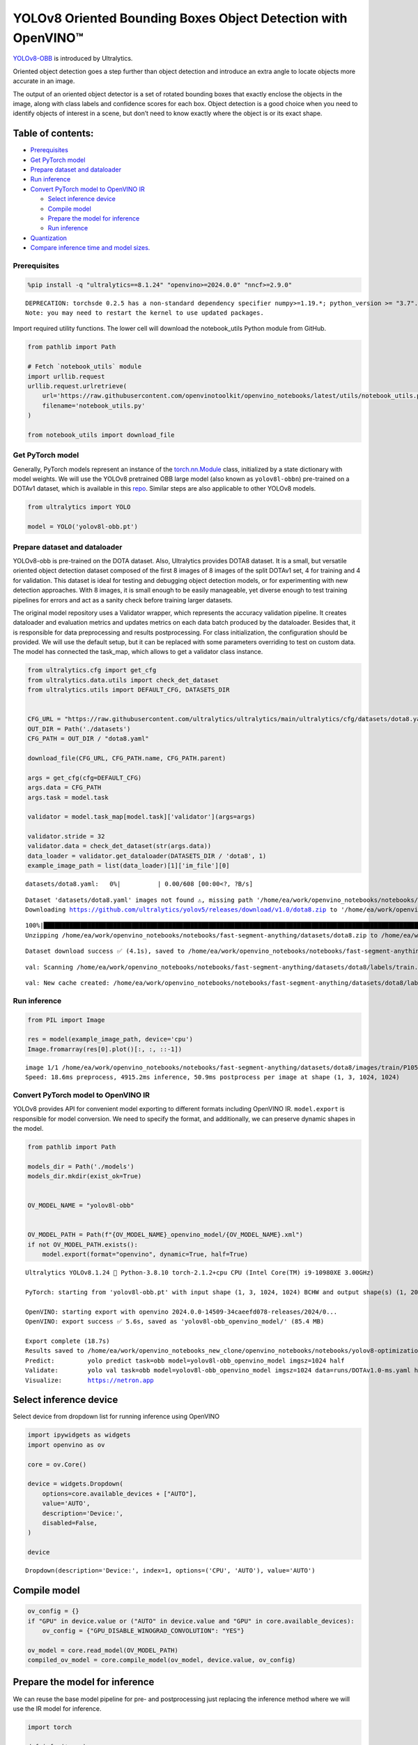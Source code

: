 YOLOv8 Oriented Bounding Boxes Object Detection with OpenVINO™
==============================================================

`YOLOv8-OBB <https://docs.ultralytics.com/tasks/obb/>`__ is introduced
by Ultralytics.

Oriented object detection goes a step further than object detection and
introduce an extra angle to locate objects more accurate in an image.

The output of an oriented object detector is a set of rotated bounding
boxes that exactly enclose the objects in the image, along with class
labels and confidence scores for each box. Object detection is a good
choice when you need to identify objects of interest in a scene, but
don’t need to know exactly where the object is or its exact shape.

Table of contents:
^^^^^^^^^^^^^^^^^^

-  `Prerequisites <#prerequisites>`__
-  `Get PyTorch model <#get-pytorch-model>`__
-  `Prepare dataset and dataloader <#prepare-dataset-and-dataloader>`__
-  `Run inference <#run-inference>`__
-  `Convert PyTorch model to OpenVINO
   IR <#convert-pytorch-model-to-openvino-ir>`__

   -  `Select inference device <#select-inference-device>`__
   -  `Compile model <#compile-model>`__
   -  `Prepare the model for
      inference <#prepare-the-model-for-inference>`__
   -  `Run inference <#run-inference>`__

-  `Quantization <#quantization>`__
-  `Compare inference time and model
   sizes. <#compare-inference-time-and-model-sizes>`__

Prerequisites
~~~~~~~~~~~~~



.. code:: ipython3

    %pip install -q "ultralytics==8.1.24" "openvino>=2024.0.0" "nncf>=2.9.0"


.. parsed-literal::

    DEPRECATION: torchsde 0.2.5 has a non-standard dependency specifier numpy>=1.19.*; python_version >= "3.7". pip 24.1 will enforce this behaviour change. A possible replacement is to upgrade to a newer version of torchsde or contact the author to suggest that they release a version with a conforming dependency specifiers. Discussion can be found at https://github.com/pypa/pip/issues/12063
    Note: you may need to restart the kernel to use updated packages.


Import required utility functions. The lower cell will download the
notebook_utils Python module from GitHub.

.. code:: ipython3

    from pathlib import Path

    # Fetch `notebook_utils` module
    import urllib.request
    urllib.request.urlretrieve(
        url='https://raw.githubusercontent.com/openvinotoolkit/openvino_notebooks/latest/utils/notebook_utils.py',
        filename='notebook_utils.py'
    )

    from notebook_utils import download_file

Get PyTorch model
~~~~~~~~~~~~~~~~~



Generally, PyTorch models represent an instance of the
`torch.nn.Module <https://pytorch.org/docs/stable/generated/torch.nn.Module.html>`__
class, initialized by a state dictionary with model weights. We will use
the YOLOv8 pretrained OBB large model (also known as ``yolov8l-obbn``)
pre-trained on a DOTAv1 dataset, which is available in this
`repo <https://github.com/ultralytics/ultralytics>`__. Similar steps are
also applicable to other YOLOv8 models.

.. code:: ipython3

    from ultralytics import YOLO

    model = YOLO('yolov8l-obb.pt')

Prepare dataset and dataloader
~~~~~~~~~~~~~~~~~~~~~~~~~~~~~~



YOLOv8-obb is pre-trained on the DOTA dataset. Also, Ultralytics
provides DOTA8 dataset. It is a small, but versatile oriented object
detection dataset composed of the first 8 images of 8 images of the
split DOTAv1 set, 4 for training and 4 for validation. This dataset is
ideal for testing and debugging object detection models, or for
experimenting with new detection approaches. With 8 images, it is small
enough to be easily manageable, yet diverse enough to test training
pipelines for errors and act as a sanity check before training larger
datasets.

The original model repository uses a Validator wrapper, which represents
the accuracy validation pipeline. It creates dataloader and evaluation
metrics and updates metrics on each data batch produced by the
dataloader. Besides that, it is responsible for data preprocessing and
results postprocessing. For class initialization, the configuration
should be provided. We will use the default setup, but it can be
replaced with some parameters overriding to test on custom data. The
model has connected the task_map, which allows to get a validator class
instance.

.. code:: ipython3

    from ultralytics.cfg import get_cfg
    from ultralytics.data.utils import check_det_dataset
    from ultralytics.utils import DEFAULT_CFG, DATASETS_DIR


    CFG_URL = "https://raw.githubusercontent.com/ultralytics/ultralytics/main/ultralytics/cfg/datasets/dota8.yaml"
    OUT_DIR = Path('./datasets')
    CFG_PATH = OUT_DIR / "dota8.yaml"

    download_file(CFG_URL, CFG_PATH.name, CFG_PATH.parent)

    args = get_cfg(cfg=DEFAULT_CFG)
    args.data = CFG_PATH
    args.task = model.task

    validator = model.task_map[model.task]['validator'](args=args)

    validator.stride = 32
    validator.data = check_det_dataset(str(args.data))
    data_loader = validator.get_dataloader(DATASETS_DIR / 'dota8', 1)
    example_image_path = list(data_loader)[1]['im_file'][0]



.. parsed-literal::

    datasets/dota8.yaml:   0%|          | 0.00/608 [00:00<?, ?B/s]


.. parsed-literal::


    Dataset 'datasets/dota8.yaml' images not found ⚠️, missing path '/home/ea/work/openvino_notebooks/notebooks/fast-segment-anything/datasets/dota8/images/val'
    Downloading https://github.com/ultralytics/yolov5/releases/download/v1.0/dota8.zip to '/home/ea/work/openvino_notebooks/notebooks/fast-segment-anything/datasets/dota8.zip'...


.. parsed-literal::

    100%|████████████████████████████████████████████████████████████████████████████████████████████████████████████████████████████████████████████████████████████████████████████████████████████████████████████████████████████████████████████| 1.24M/1.24M [00:00<00:00, 1.63MB/s]
    Unzipping /home/ea/work/openvino_notebooks/notebooks/fast-segment-anything/datasets/dota8.zip to /home/ea/work/openvino_notebooks/notebooks/fast-segment-anything/datasets/dota8...: 100%|██████████| 27/27 [00:00<00:00, 644.45file/s]

.. parsed-literal::

    Dataset download success ✅ (4.1s), saved to /home/ea/work/openvino_notebooks/notebooks/fast-segment-anything/datasets



.. parsed-literal::


    val: Scanning /home/ea/work/openvino_notebooks/notebooks/fast-segment-anything/datasets/dota8/labels/train... 8 images, 0 backgrounds, 0 corrupt: 100%|██████████| 8/8 [00:00<00:00, 266.41it/s]

.. parsed-literal::

    val: New cache created: /home/ea/work/openvino_notebooks/notebooks/fast-segment-anything/datasets/dota8/labels/train.cache



Run inference
~~~~~~~~~~~~~



.. code:: ipython3

    from PIL import Image

    res = model(example_image_path, device='cpu')
    Image.fromarray(res[0].plot()[:, :, ::-1])


.. parsed-literal::


    image 1/1 /home/ea/work/openvino_notebooks/notebooks/fast-segment-anything/datasets/dota8/images/train/P1053__1024__0___90.jpg: 1024x1024 4915.2ms
    Speed: 18.6ms preprocess, 4915.2ms inference, 50.9ms postprocess per image at shape (1, 3, 1024, 1024)




.. image:: yolov8-obb-with-output_files/yolov8-obb-with-output_10_1.png



Convert PyTorch model to OpenVINO IR
~~~~~~~~~~~~~~~~~~~~~~~~~~~~~~~~~~~~



YOLOv8 provides API for convenient model exporting to different formats
including OpenVINO IR. ``model.export`` is responsible for model
conversion. We need to specify the format, and additionally, we can
preserve dynamic shapes in the model.

.. code:: ipython3

    from pathlib import Path

    models_dir = Path('./models')
    models_dir.mkdir(exist_ok=True)


    OV_MODEL_NAME = "yolov8l-obb"


    OV_MODEL_PATH = Path(f"{OV_MODEL_NAME}_openvino_model/{OV_MODEL_NAME}.xml")
    if not OV_MODEL_PATH.exists():
        model.export(format="openvino", dynamic=True, half=True)


.. parsed-literal::

    Ultralytics YOLOv8.1.24 🚀 Python-3.8.10 torch-2.1.2+cpu CPU (Intel Core(TM) i9-10980XE 3.00GHz)

    PyTorch: starting from 'yolov8l-obb.pt' with input shape (1, 3, 1024, 1024) BCHW and output shape(s) (1, 20, 21504) (85.4 MB)

    OpenVINO: starting export with openvino 2024.0.0-14509-34caeefd078-releases/2024/0...
    OpenVINO: export success ✅ 5.6s, saved as 'yolov8l-obb_openvino_model/' (85.4 MB)

    Export complete (18.7s)
    Results saved to /home/ea/work/openvino_notebooks_new_clone/openvino_notebooks/notebooks/yolov8-optimization
    Predict:         yolo predict task=obb model=yolov8l-obb_openvino_model imgsz=1024 half
    Validate:        yolo val task=obb model=yolov8l-obb_openvino_model imgsz=1024 data=runs/DOTAv1.0-ms.yaml half
    Visualize:       https://netron.app


Select inference device
^^^^^^^^^^^^^^^^^^^^^^^



Select device from dropdown list for running inference using OpenVINO

.. code:: ipython3

    import ipywidgets as widgets
    import openvino as ov

    core = ov.Core()

    device = widgets.Dropdown(
        options=core.available_devices + ["AUTO"],
        value='AUTO',
        description='Device:',
        disabled=False,
    )

    device




.. parsed-literal::

    Dropdown(description='Device:', index=1, options=('CPU', 'AUTO'), value='AUTO')



Compile model
^^^^^^^^^^^^^



.. code:: ipython3

    ov_config = {}
    if "GPU" in device.value or ("AUTO" in device.value and "GPU" in core.available_devices):
        ov_config = {"GPU_DISABLE_WINOGRAD_CONVOLUTION": "YES"}

    ov_model = core.read_model(OV_MODEL_PATH)
    compiled_ov_model = core.compile_model(ov_model, device.value, ov_config)

Prepare the model for inference
^^^^^^^^^^^^^^^^^^^^^^^^^^^^^^^



We can reuse the base model pipeline for pre- and postprocessing just
replacing the inference method where we will use the IR model for
inference.

.. code:: ipython3

    import torch

    def infer(*args):
        result = compiled_ov_model(args)[0]
        return torch.from_numpy(result)

    model.predictor.inference = infer

Run inference
^^^^^^^^^^^^^



.. code:: ipython3

    res = model(example_image_path, device='cpu')
    Image.fromarray(res[0].plot()[:, :, ::-1])


.. parsed-literal::


    image 1/1 /home/ea/work/openvino_notebooks/notebooks/fast-segment-anything/datasets/dota8/images/train/P1053__1024__0___90.jpg: 1024x1024 338.0ms
    Speed: 4.7ms preprocess, 338.0ms inference, 3.7ms postprocess per image at shape (1, 3, 1024, 1024)




.. image:: yolov8-obb-with-output_files/yolov8-obb-with-output_20_1.png



Quantization
~~~~~~~~~~~~



`NNCF <https://github.com/openvinotoolkit/nncf/>`__ enables
post-training quantization by adding quantization layers into model
graph and then using a subset of the training dataset to initialize the
parameters of these additional quantization layers. Quantized operations
are executed in ``INT8`` instead of ``FP32``/``FP16`` making model
inference faster.

The optimization process contains the following steps:

1. Create a calibration dataset for quantization.
2. Run ``nncf.quantize()`` to obtain quantized model.
3. Save the ``INT8`` model using ``openvino.save_model()`` function.

Please select below whether you would like to run quantization to
improve model inference speed.

.. code:: ipython3

    import ipywidgets as widgets

    INT8_OV_PATH = Path("model/int8_model.xml")

    to_quantize = widgets.Checkbox(
        value=True,
        description='Quantization',
        disabled=False,
    )

    to_quantize




.. parsed-literal::

    Checkbox(value=True, description='Quantization')



Let’s load ``skip magic`` extension to skip quantization if
``to_quantize`` is not selected

.. code:: ipython3

    # Fetch `skip_kernel_extension` module
    import urllib.request

    urllib.request.urlretrieve(
        url="https://raw.githubusercontent.com/openvinotoolkit/openvino_notebooks/latest/utils/skip_kernel_extension.py",
        filename="skip_kernel_extension.py",
    )

    %load_ext skip_kernel_extension

.. code:: ipython3

    %%skip not $to_quantize.value

    from typing import Dict

    import nncf


    def transform_fn(data_item: Dict):
        input_tensor = validator.preprocess(data_item)["img"].numpy()
        return input_tensor


    quantization_dataset = nncf.Dataset(data_loader, transform_fn)


.. parsed-literal::

    INFO:nncf:NNCF initialized successfully. Supported frameworks detected: torch, tensorflow, onnx, openvino


Create a quantized model from the pre-trained converted OpenVINO model.

   **NOTE**: Quantization is time and memory consuming operation.
   Running quantization code below may take some time.

..

   **NOTE**: We use the tiny DOTA8 dataset as a calibration dataset. It
   gives a good enough result for tutorial purpose. For batter results,
   use a bigger dataset. Usually 300 examples are enough.

.. code:: ipython3

    %%skip not $to_quantize.value

    if INT8_OV_PATH.exists():
        print("Loading quantized model")
        quantized_model = core.read_model(INT8_OV_PATH)
    else:
        quantized_model = nncf.quantize(
            ov_model,
            quantization_dataset,
            preset=nncf.QuantizationPreset.MIXED,
        )
        ov.save_model(quantized_model, INT8_OV_PATH)

    model_optimized = core.compile_model(INT8_OV_PATH, device.value)



.. parsed-literal::

    Output()



.. raw:: html

    <pre style="white-space:pre;overflow-x:auto;line-height:normal;font-family:Menlo,'DejaVu Sans Mono',consolas,'Courier New',monospace"></pre>




.. raw:: html

    <pre style="white-space:pre;overflow-x:auto;line-height:normal;font-family:Menlo,'DejaVu Sans Mono',consolas,'Courier New',monospace">
    </pre>




.. parsed-literal::

    Output()



.. raw:: html

    <pre style="white-space:pre;overflow-x:auto;line-height:normal;font-family:Menlo,'DejaVu Sans Mono',consolas,'Courier New',monospace"></pre>




.. raw:: html

    <pre style="white-space:pre;overflow-x:auto;line-height:normal;font-family:Menlo,'DejaVu Sans Mono',consolas,'Courier New',monospace">
    </pre>



We can reuse the base model pipeline in the same way as for IR model.

.. code:: ipython3

    %%skip not $to_quantize.value

    def infer(*args):
        result = model_optimized(args)[0]
        return torch.from_numpy(result)

    model.predictor.inference = infer

Run inference

.. code:: ipython3

    %%skip not $to_quantize.value

    res = model(example_image_path, device='cpu')
    Image.fromarray(res[0].plot()[:, :, ::-1])


.. parsed-literal::


    image 1/1 /home/ea/work/openvino_notebooks/notebooks/fast-segment-anything/datasets/dota8/images/train/P1053__1024__0___90.jpg: 1024x1024 240.5ms
    Speed: 3.2ms preprocess, 240.5ms inference, 4.2ms postprocess per image at shape (1, 3, 1024, 1024)


You can see that the result is almost the same but it has a small
difference. One small vehicle was recognized as two vehicles. But one
large car was also identified, unlike the original model.

Compare inference time and model sizes
~~~~~~~~~~~~~~~~~~~~~~~~~~~~~~~~~~~~~~



.. code:: ipython3

    %%skip not $to_quantize.value

    fp16_ir_model_size = OV_MODEL_PATH.with_suffix(".bin").stat().st_size / 1024
    quantized_model_size = INT8_OV_PATH.with_suffix(".bin").stat().st_size / 1024

    print(f"FP16 model size: {fp16_ir_model_size:.2f} KB")
    print(f"INT8 model size: {quantized_model_size:.2f} KB")
    print(f"Model compression rate: {fp16_ir_model_size / quantized_model_size:.3f}")


.. parsed-literal::

    FP16 model size: 86849.05 KB
    INT8 model size: 43494.78 KB
    Model compression rate: 1.997


.. code:: ipython3

    # Inference FP32 model (OpenVINO IR)
    !benchmark_app -m $OV_MODEL_PATH -d $device.value -api async -shape "[1,3,640,640]"


.. parsed-literal::

    [Step 1/11] Parsing and validating input arguments
    [ INFO ] Parsing input parameters
    [Step 2/11] Loading OpenVINO Runtime
    [ WARNING ] Default duration 120 seconds is used for unknown device AUTO
    [ INFO ] OpenVINO:
    [ INFO ] Build ................................. 2024.0.0-14509-34caeefd078-releases/2024/0
    [ INFO ]
    [ INFO ] Device info:
    [ INFO ] AUTO
    [ INFO ] Build ................................. 2024.0.0-14509-34caeefd078-releases/2024/0
    [ INFO ]
    [ INFO ]
    [Step 3/11] Setting device configuration
    [ WARNING ] Performance hint was not explicitly specified in command line. Device(AUTO) performance hint will be set to PerformanceMode.THROUGHPUT.
    [Step 4/11] Reading model files
    [ INFO ] Loading model files
    [ INFO ] Read model took 25.07 ms
    [ INFO ] Original model I/O parameters:
    [ INFO ] Model inputs:
    [ INFO ]     x (node: x) : f32 / [...] / [?,3,?,?]
    [ INFO ] Model outputs:
    [ INFO ]     ***NO_NAME*** (node: __module.model.22/aten::cat/Concat_9) : f32 / [...] / [?,20,16..]
    [Step 5/11] Resizing model to match image sizes and given batch
    [ INFO ] Model batch size: 1
    [ INFO ] Reshaping model: 'x': [1,3,640,640]
    [ INFO ] Reshape model took 10.42 ms
    [Step 6/11] Configuring input of the model
    [ INFO ] Model inputs:
    [ INFO ]     x (node: x) : u8 / [N,C,H,W] / [1,3,640,640]
    [ INFO ] Model outputs:
    [ INFO ]     ***NO_NAME*** (node: __module.model.22/aten::cat/Concat_9) : f32 / [...] / [1,20,8400]
    [Step 7/11] Loading the model to the device
    [ INFO ] Compile model took 645.51 ms
    [Step 8/11] Querying optimal runtime parameters
    [ INFO ] Model:
    [ INFO ]   NETWORK_NAME: Model0
    [ INFO ]   EXECUTION_DEVICES: ['CPU']
    [ INFO ]   PERFORMANCE_HINT: PerformanceMode.THROUGHPUT
    [ INFO ]   OPTIMAL_NUMBER_OF_INFER_REQUESTS: 12
    [ INFO ]   MULTI_DEVICE_PRIORITIES: CPU
    [ INFO ]   CPU:
    [ INFO ]     AFFINITY: Affinity.CORE
    [ INFO ]     CPU_DENORMALS_OPTIMIZATION: False
    [ INFO ]     CPU_SPARSE_WEIGHTS_DECOMPRESSION_RATE: 1.0
    [ INFO ]     DYNAMIC_QUANTIZATION_GROUP_SIZE: 0
    [ INFO ]     ENABLE_CPU_PINNING: True
    [ INFO ]     ENABLE_HYPER_THREADING: True
    [ INFO ]     EXECUTION_DEVICES: ['CPU']
    [ INFO ]     EXECUTION_MODE_HINT: ExecutionMode.PERFORMANCE
    [ INFO ]     INFERENCE_NUM_THREADS: 36
    [ INFO ]     INFERENCE_PRECISION_HINT: <Type: 'float32'>
    [ INFO ]     KV_CACHE_PRECISION: <Type: 'float16'>
    [ INFO ]     LOG_LEVEL: Level.NO
    [ INFO ]     NETWORK_NAME: Model0
    [ INFO ]     NUM_STREAMS: 12
    [ INFO ]     OPTIMAL_NUMBER_OF_INFER_REQUESTS: 12
    [ INFO ]     PERFORMANCE_HINT: THROUGHPUT
    [ INFO ]     PERFORMANCE_HINT_NUM_REQUESTS: 0
    [ INFO ]     PERF_COUNT: NO
    [ INFO ]     SCHEDULING_CORE_TYPE: SchedulingCoreType.ANY_CORE
    [ INFO ]   MODEL_PRIORITY: Priority.MEDIUM
    [ INFO ]   LOADED_FROM_CACHE: False
    [Step 9/11] Creating infer requests and preparing input tensors
    [ WARNING ] No input files were given for input 'x'!. This input will be filled with random values!
    [ INFO ] Fill input 'x' with random values
    [Step 10/11] Measuring performance (Start inference asynchronously, 12 inference requests, limits: 120000 ms duration)
    [ INFO ] Benchmarking in inference only mode (inputs filling are not included in measurement loop).
    [ INFO ] First inference took 362.70 ms
    [Step 11/11] Dumping statistics report
    [ INFO ] Execution Devices:['CPU']
    [ INFO ] Count:            1620 iterations
    [ INFO ] Duration:         121527.01 ms
    [ INFO ] Latency:
    [ INFO ]    Median:        884.92 ms
    [ INFO ]    Average:       897.13 ms
    [ INFO ]    Min:           599.38 ms
    [ INFO ]    Max:           1131.46 ms
    [ INFO ] Throughput:   13.33 FPS


.. code:: ipython3

    if INT8_OV_PATH.exists():
        # Inference INT8 model (Quantized model)
        !benchmark_app -m $INT8_OV_PATH -d $device.value -api async -shape "[1,3,640,640]" -t 15


.. parsed-literal::

    [Step 1/11] Parsing and validating input arguments
    [ INFO ] Parsing input parameters
    [Step 2/11] Loading OpenVINO Runtime
    [ INFO ] OpenVINO:
    [ INFO ] Build ................................. 2024.0.0-14509-34caeefd078-releases/2024/0
    [ INFO ]
    [ INFO ] Device info:
    [ INFO ] AUTO
    [ INFO ] Build ................................. 2024.0.0-14509-34caeefd078-releases/2024/0
    [ INFO ]
    [ INFO ]
    [Step 3/11] Setting device configuration
    [ WARNING ] Performance hint was not explicitly specified in command line. Device(AUTO) performance hint will be set to PerformanceMode.THROUGHPUT.
    [Step 4/11] Reading model files
    [ INFO ] Loading model files
    [ INFO ] Read model took 46.47 ms
    [ INFO ] Original model I/O parameters:
    [ INFO ] Model inputs:
    [ INFO ]     x (node: x) : f32 / [...] / [?,3,?,?]
    [ INFO ] Model outputs:
    [ INFO ]     ***NO_NAME*** (node: __module.model.22/aten::cat/Concat_9) : f32 / [...] / [?,20,16..]
    [Step 5/11] Resizing model to match image sizes and given batch
    [ INFO ] Model batch size: 1
    [ INFO ] Reshaping model: 'x': [1,3,640,640]
    [ INFO ] Reshape model took 20.10 ms
    [Step 6/11] Configuring input of the model
    [ INFO ] Model inputs:
    [ INFO ]     x (node: x) : u8 / [N,C,H,W] / [1,3,640,640]
    [ INFO ] Model outputs:
    [ INFO ]     ***NO_NAME*** (node: __module.model.22/aten::cat/Concat_9) : f32 / [...] / [1,20,8400]
    [Step 7/11] Loading the model to the device
    [ INFO ] Compile model took 1201.42 ms
    [Step 8/11] Querying optimal runtime parameters
    [ INFO ] Model:
    [ INFO ]   NETWORK_NAME: Model0
    [ INFO ]   EXECUTION_DEVICES: ['CPU']
    [ INFO ]   PERFORMANCE_HINT: PerformanceMode.THROUGHPUT
    [ INFO ]   OPTIMAL_NUMBER_OF_INFER_REQUESTS: 12
    [ INFO ]   MULTI_DEVICE_PRIORITIES: CPU
    [ INFO ]   CPU:
    [ INFO ]     AFFINITY: Affinity.CORE
    [ INFO ]     CPU_DENORMALS_OPTIMIZATION: False
    [ INFO ]     CPU_SPARSE_WEIGHTS_DECOMPRESSION_RATE: 1.0
    [ INFO ]     DYNAMIC_QUANTIZATION_GROUP_SIZE: 0
    [ INFO ]     ENABLE_CPU_PINNING: True
    [ INFO ]     ENABLE_HYPER_THREADING: True
    [ INFO ]     EXECUTION_DEVICES: ['CPU']
    [ INFO ]     EXECUTION_MODE_HINT: ExecutionMode.PERFORMANCE
    [ INFO ]     INFERENCE_NUM_THREADS: 36
    [ INFO ]     INFERENCE_PRECISION_HINT: <Type: 'float32'>
    [ INFO ]     KV_CACHE_PRECISION: <Type: 'float16'>
    [ INFO ]     LOG_LEVEL: Level.NO
    [ INFO ]     NETWORK_NAME: Model0
    [ INFO ]     NUM_STREAMS: 12
    [ INFO ]     OPTIMAL_NUMBER_OF_INFER_REQUESTS: 12
    [ INFO ]     PERFORMANCE_HINT: THROUGHPUT
    [ INFO ]     PERFORMANCE_HINT_NUM_REQUESTS: 0
    [ INFO ]     PERF_COUNT: NO
    [ INFO ]     SCHEDULING_CORE_TYPE: SchedulingCoreType.ANY_CORE
    [ INFO ]   MODEL_PRIORITY: Priority.MEDIUM
    [ INFO ]   LOADED_FROM_CACHE: False
    [Step 9/11] Creating infer requests and preparing input tensors
    [ WARNING ] No input files were given for input 'x'!. This input will be filled with random values!
    [ INFO ] Fill input 'x' with random values
    [Step 10/11] Measuring performance (Start inference asynchronously, 12 inference requests, limits: 15000 ms duration)
    [ INFO ] Benchmarking in inference only mode (inputs filling are not included in measurement loop).
    [ INFO ] First inference took 124.20 ms
    [Step 11/11] Dumping statistics report
    [ INFO ] Execution Devices:['CPU']
    [ INFO ] Count:            708 iterations
    [ INFO ] Duration:         15216.46 ms
    [ INFO ] Latency:
    [ INFO ]    Median:        252.23 ms
    [ INFO ]    Average:       255.76 ms
    [ INFO ]    Min:           176.97 ms
    [ INFO ]    Max:           344.41 ms
    [ INFO ] Throughput:   46.53 FPS

